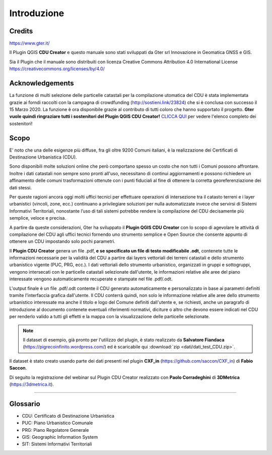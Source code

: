 Introduzione
==================

Credits
------------------------------------------

.. image:: img/Gter.png
https://www.gter.it/


Il Plugin QGIS **CDU Creator** e questo manuale sono stati sviluppati da Gter srl Innovazione in Geomatica GNSS e GIS.

Sia il Plugin che il manuale sono distribuiti con licenza Creative Commons Attribution 4.0 International License https://creativecommons.org/licenses/by/4.0/

Acknowledgements
------------------------------------------

La funzione di multi selezione delle particelle catastali per la compilazione utomatica del CDU è stata implementata grazie ai forndi raccolti con la campagna di crowdfunding (http://sostieni.link/23824) che si è conclusa con successo il 15 Marzo 2020. La funzione è ora disponibile grazie al contributo di tutti coloro che hanno supportato il progetto. **Gter vuole quindi ringraziare tutti i sostenitori del Plugin QGIS CDU Creator!** `CLICCA QUI <acknow.html#acknowledgement>`__  per vedere l'elenco completo dei sostenitori!

Scopo
------------------------------------------
E’ noto che una delle esigenze più diffuse, fra gli oltre 9200 Comuni italiani, è la realizzazione dei Certificati di Destinazione Urbanistica (CDU).

Sono disponibili molte soluzioni online che però comportano spesso un costo che non tutti i Comuni possono affrontare. Inoltre i dati catastali non sempre sono pronti all'uso, necessitano di continui aggiornamenti e possono richiedere un affinamento delle comuni trasformazioni ottenute con i punti fiduciali al fine di ottenere la corretta georeferenziazione dei dati stessi.

Per queste ragioni ancora oggi molti uffici tecnici per effettuare operazioni di intersezione tra il catasto terreni e i layer urbanistici (vincoli, zone, ecc.) continuano a privilegiare soluzioni per nulla automatizzate invece che servirsi di Sistemi Informativi Territoriali, nonostante l’uso di tali sistemi potrebbe rendere la compilazione del CDU decisamente più semplice, veloce e precisa.

A partire da queste considerazioni, Gter ha sviluppato il **Plugin QGIS CDU Creator** con lo scopo di agevolare le attività di compilazione del CDU agli uffici tecnici fornendo uno strumento semplice e Open Source che consente appunto di ottenere un CDU impostando solo pochi parametri.

Il **Plugin CDU Creator** genera un file .pdf, **e se specificato un file di testo modificabile .odt**, contenete tutte le informazioni necessarie per la validità del CDU a partire dai layers vettoriali dei terreni catastali e dello strumento urbanistico vigente (PUC, PRG, ecc.). I dati vettoriali dello strumento urbanistico, organizzati in gruppi e sottogruppi, vengono intersecati con le particelle catastali selezionate dall'utente, le informazioni relative alle aree del piano interessate vengono automaticamente recuperate e stampate nel file .pdf/.odt. 

L'output finale è un file .pdf/.odt contente il CDU generato automaticamente e personalizzato in base ai parametri definiti tramite l'interfaccia grafica dall'utente. Il CDU conterrà quindi, non solo le informazione relative alle aree dello strumento urbanistico interessate ma anche il titolo e logo del Comune definiti dall'utente e, se richiesti, anche un paragrafo di introduzione al documento contenete eventuali riferimenti normativi, diciture o altro che devono essere indicati nel CDU per renderlo valido a tutti gli effetti e la mappa con la visualizzazione delle particelle selezionate.

.. note:: Il dataset di esempio, già pronto per l'utilizzo del plugin, è stato realizzato da **Salvatore Fiandaca** (https://pigrecoinfinito.wordpress.com/) ed è scaricabile qui :download:`zip <dati/dati_test_CDU.zip>`.
Il dataset è stato creato usando parte dei dati presenti nel plugin **CXF_in** (https://github.com/saccon/CXF_in) di **Fabio Saccon**.

Di seguito la registrazione del webinar sul Plugin CDU Creator realizzato con **Paolo Corradeghini** di **3DMetrica** (https://3dmetrica.it).

.. raw:: html

	<div style="position: relative; padding-bottom: 56.25%; height: 0; overflow: hidden; max-width: 100%; height: auto;">
		<iframe src="https://www.youtube.com/embed/Sb5u4Xos638" frameborder="0" allow="accelerometer; autoplay; encrypted-media; gyroscope; picture-in-picture" allowfullscreen style="position: absolute; top: 0; left: 0; width: 100%; height: 100%;"></iframe>
	</div>

"""""""""""""""""""""""""""""""""""""""""""""""

Glossario
------------------------------------------

* CDU: Certificato di Destinazione Urbanistica
* PUC: Piano Urbanistico Comunale
* PRG: Piano Regolatore Generale
* GIS: Geographic Information System
* SIT: Sistemi Informativi Territoriali









.. _Gter srl: https://www.gter.it
